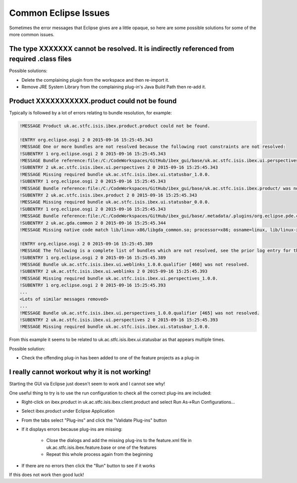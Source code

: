 =====================
Common Eclipse Issues
=====================

Sometimes the error messages that Eclipse gives are a little opaque, so here are some possible solutions for some of the more common issues.

The type XXXXXXX cannot be resolved. It is indirectly referenced from required .class files
-------------------------------------------------------------------------------------------
Possible solutions:

* Delete the complaining plugin from the workspace and then re-import it.
* Remove JRE System Library from the complaining plug-in's Java Build Path then re-add it.

Product XXXXXXXXXXX.product could not be found
----------------------------------------------

Typically is followed by a lot of errors relating to bundle resolution, for example:

.. code::

    !MESSAGE Product uk.ac.stfc.isis.ibex.product.product could not be found.

    !ENTRY org.eclipse.osgi 2 0 2015-09-16 15:25:45.343
    !MESSAGE One or more bundles are not resolved because the following root constraints are not resolved:
    !SUBENTRY 1 org.eclipse.osgi 2 0 2015-09-16 15:25:45.343
    !MESSAGE Bundle reference:file:/C:/CodeWorkspaces/GitHub/ibex_gui/base/uk.ac.stfc.isis.ibex.ui.perspectives/ was not resolved.
    !SUBENTRY 2 uk.ac.stfc.isis.ibex.ui.perspectives 2 0 2015-09-16 15:25:45.343
    !MESSAGE Missing required bundle uk.ac.stfc.isis.ibex.ui.statusbar_1.0.0.
    !SUBENTRY 1 org.eclipse.osgi 2 0 2015-09-16 15:25:45.343
    !MESSAGE Bundle reference:file:/C:/CodeWorkspaces/GitHub/ibex_gui/base/uk.ac.stfc.isis.ibex.product/ was not resolved.
    !SUBENTRY 2 uk.ac.stfc.isis.ibex.product 2 0 2015-09-16 15:25:45.343
    !MESSAGE Missing required bundle uk.ac.stfc.isis.ibex.ui.statusbar_0.0.0.
    !SUBENTRY 1 org.eclipse.osgi 2 0 2015-09-16 15:25:45.343
    !MESSAGE Bundle reference:file:/C:/CodeWorkspaces/GitHub/ibex_gui/base/.metadata/.plugins/org.eclipse.pde.core/.bundle_pool/plugins/uk.ac.gda.common_1.2.0.v20140919-1144.jar was not resolved.
    !SUBENTRY 2 uk.ac.gda.common 2 0 2015-09-16 15:25:45.344
    !MESSAGE Missing native code match lib/linux-x86/libgda_common.so; processor=x86; osname=linux, lib/linux-x86_64/libgda_common.so; processor=x86_64; osname=linux.

    !ENTRY org.eclipse.osgi 2 0 2015-09-16 15:25:45.389
    !MESSAGE The following is a complete list of bundles which are not resolved, see the prior log entry for the root cause if it exists:
    !SUBENTRY 1 org.eclipse.osgi 2 0 2015-09-16 15:25:45.389
    !MESSAGE Bundle uk.ac.stfc.isis.ibex.ui.weblinks_1.0.0.qualifier [460] was not resolved.
    !SUBENTRY 2 uk.ac.stfc.isis.ibex.ui.weblinks 2 0 2015-09-16 15:25:45.393
    !MESSAGE Missing required bundle uk.ac.stfc.isis.ibex.ui.perspectives_1.0.0.
    !SUBENTRY 1 org.eclipse.osgi 2 0 2015-09-16 15:25:45.393
    ...
    <Lots of similar messages removed>
    ...
    !MESSAGE Bundle uk.ac.stfc.isis.ibex.ui.perspectives_1.0.0.qualifier [465] was not resolved.
    !SUBENTRY 2 uk.ac.stfc.isis.ibex.ui.perspectives 2 0 2015-09-16 15:25:45.393
    !MESSAGE Missing required bundle uk.ac.stfc.isis.ibex.ui.statusbar_1.0.0.

From this example it seems to be related to uk.ac.stfc.isis.ibex.ui.statusbar as that appears multiple times.

Possible solution:

* Check the offending plug-in has been added to one of the feature projects as a plug-in

I really cannot workout why it is not working!
----------------------------------------------

Starting the GUI via Eclipse just doesn't seem to work and I cannot see why!

One useful thing to try is to use the run configuration to check all the correct plug-ins are included:

* Right-click on ibex.product in uk.ac.stfc.isis.ibex.client.product and select Run As->Run Configurations...
* Select ibex.product under Eclipse Application
* From the tabs select "Plug-ins" and click the "Validate Plug-ins" button
* If it displays errors because plug-ins are missing:

    * Close the dialogs and add the missing plug-ins to the feature.xml file in uk.ac.stfc.isis.ibex.feature.base or one of the features
    * Repeat this whole process again from the beginning
    
* If there are no errors then click the "Run" button to see if it works

If this does not work then good luck!



